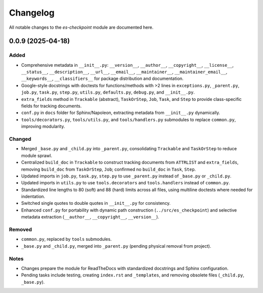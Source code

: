 Changelog
=========

All notable changes to the `es-checkpoint` module are documented here.

0.0.9 (2025-04-18)
------------------

Added
~~~~~
- Comprehensive metadata in ``__init__.py``: ``__version__``, ``__author__``,
  ``__copyright__``, ``__license__``, ``__status__``, ``__description__``,
  ``__url__``, ``__email__``, ``__maintainer__``, ``__maintainer_email__``,
  ``__keywords__``, ``__classifiers__`` for package distribution and documentation.
- Google-style docstrings with doctests for functions/methods with >2 lines in
  ``exceptions.py``, ``_parent.py``, ``job.py``, ``task.py``, ``step.py``,
  ``utils.py``, ``defaults.py``, ``debug.py``, and ``__init__.py``.
- ``extra_fields`` method in ``Trackable`` (abstract), ``TaskOrStep``, ``Job``,
  ``Task``, and ``Step`` to provide class-specific fields for tracking documents.
- ``conf.py`` in ``docs`` folder for Sphinx/Napoleon, extracting metadata from
  ``__init__.py`` dynamically.
- ``tools/decorators.py``, ``tools/utils.py``, and ``tools/handlers.py`` submodules
  to replace ``common.py``, improving modularity.

Changed
~~~~~~~
- Merged ``_base.py`` and ``_child.py`` into ``_parent.py``, consolidating
  ``Trackable`` and ``TaskOrStep`` to reduce module sprawl.
- Centralized ``build_doc`` in ``Trackable`` to construct tracking documents from
  ``ATTRLIST`` and ``extra_fields``, removing ``build_doc`` from ``TaskOrStep``,
  ``Job``; confirmed no ``build_doc`` in ``Task``, ``Step``.
- Updated imports in ``job.py``, ``task.py``, ``step.py`` to use ``_parent.py``
  instead of ``_base.py`` or ``_child.py``.
- Updated imports in ``utils.py`` to use ``tools.decorators`` and
  ``tools.handlers`` instead of ``common.py``.
- Standardized line lengths to 80 (soft) and 88 (hard) limits across all files,
  using multiline doctests where needed for indentation.
- Switched single quotes to double quotes in ``__init__.py`` for consistency.
- Enhanced ``conf.py`` for portability with dynamic path construction
  (``../src/es_checkpoint``) and selective metadata extraction
  (``__author__``, ``__copyright__``, ``__version__``).

Removed
~~~~~~~
- ``common.py``, replaced by ``tools`` submodules.
- ``_base.py`` and ``_child.py``, merged into ``_parent.py`` (pending physical
  removal from project).

Notes
~~~~~
- Changes prepare the module for ReadTheDocs with standardized docstrings and
  Sphinx configuration.
- Pending tasks include testing, creating ``index.rst`` and ``_templates``,
  and removing obsolete files (``_child.py``, ``_base.py``).
